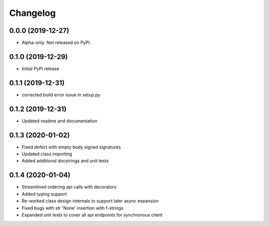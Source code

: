 
Changelog
=========

0.0.0 (2019-12-27)
------------------

* Alpha-only. Not released on PyPI.

0.1.0 (2019-12-29)
------------------

* Initial PyPi release

0.1.1 (2019-12-31)
------------------

* corrected build error issue in setup.py

0.1.2 (2019-12-31)
------------------

* Updated readme and documentation

0.1.3 (2020-01-02)
------------------

* Fixed defect with empty body signed signatures
* Updated class importing
* Added additional docstrings and unit tests

0.1.4 (2020-01-04)
------------------

* Streamlined ordering api calls with decorators
* Added typing support
* Re-worked class design internals to support later async expansion
* Fixed bugs with str 'None' insertion with f-strings
* Expanded unit tests to cover all api endpoints for synchronous client
